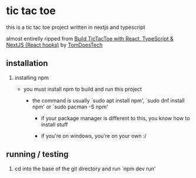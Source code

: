 * tic tac toe

        this is a tic tac toe project written in nextjs and typescript

        almost entirelly ripped from [[https://www.youtube.com/watch?v=7iw8j20h4pc][Build TicTacToe with React, TypeScript & NextJS (React hooks)]] by [[https://www.youtube.com/@TomDoesTech][TomDoesTech]]

** installation

        1) installing npm

           - you must install npm to build and run this project

             - the command is usually `sudo apt install npm', `sudo dnf install npm' or `sudo pacman -S npm'

               - if your package manager is different to this, you know how to install stuff

               - if you're on windows, you're on your own :/

** running / testing

        1) cd into the base of the git directory and run `npm dev run'
